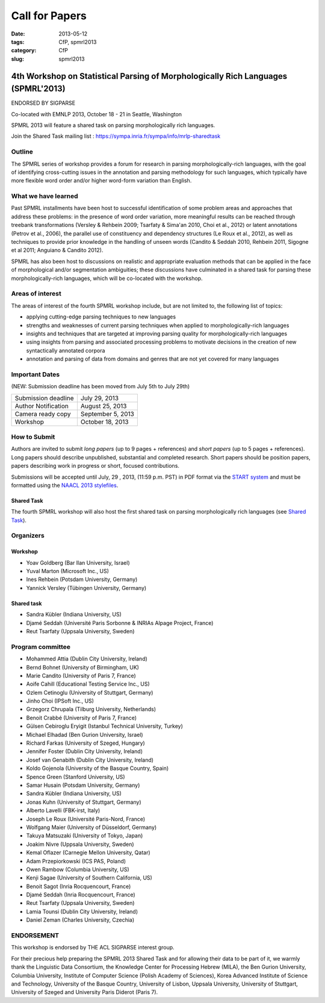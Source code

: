 .. -*- coding:utf-8 -*-

Call for Papers
###############

:date: 2013-05-12
:tags: CfP, spmrl2013
:category: CfP
:slug: spmrl2013

==================================================================================
4th Workshop on Statistical Parsing of Morphologically Rich Languages (SPMRL'2013)
==================================================================================
ENDORSED BY SIGPARSE


Co-located with EMNLP 2013, October 18 - 21 in Seattle, Washington

SPMRL 2013 will feature a shared task on parsing morphologically rich languages.

Join the Shared Task mailing list : https://sympa.inria.fr/sympa/info/mrlp-sharedtask


Outline
-------

The SPMRL series of workshop provides a forum for research in parsing morphologically-rich languages, with the goal of identifying cross-cutting issues in the annotation and parsing methodology for such languages, which typically have more flexible word order and/or higher word-form variation than English.

What we have learned
--------------------

Past SPMRL installments have been host to successful identification of some problem areas and approaches that address these problems: in the presence of word order variation, more meaningful results can be reached through treebank transformations (Versley & Rehbein 2009; Tsarfaty & Sima'an 2010, Choi et al., 2012) or latent annotations (Petrov et al., 2006), the parallel use of constituency and dependency structures (Le Roux et al., 2012), as well as techniques to provide prior knowledge in the handling of unseen words (Candito & Seddah 2010, Rehbein 2011, Sigogne et al 2011; Anguiano & Candito 2012).


SPMRL has also been host to discussions on realistic and appropriate evaluation methods that can be applied in the face of morphological and/or segmentation ambiguities; these discussions have culminated in a shared task for parsing these morphologically-rich languages, which will be co-located with the workshop.

Areas of interest
-----------------

The areas of interest of the fourth SPMRL workshop include, but are not limited to, the following list of topics:

- applying cutting-edge parsing techniques to new languages
- strengths and weaknesses of current parsing techniques when applied to morphologically-rich languages
- insights and techniques that are targeted at improving parsing quality for morphologically-rich languages
- using insights from parsing and associated processing problems to motivate decisions in the creation of new syntactically annotated corpora
- annotation and parsing of data from domains and genres that are not yet covered for many languages

Important Dates
---------------

(NEW: Submission deadline has been moved from July 5th to July 29th)

===================    ===============
Submission deadline    July 29, 2013 
Author Notification    August 25, 2013
Camera ready copy      September 5, 2013 
Workshop               October 18, 2013
===================    ===============

How to Submit
-------------

Authors are invited to submit *long papers* (up to 9 pages + references)
and *short papers* (up to 5 pages + references). Long papers should
describe unpublished, substantial and completed research. Short papers
should be position papers, papers describing work in progress or
short, focused contributions.

Submissions will be accepted until July, 29 , 2013, (11:59 p.m. PST) in PDF format via the `START system`_
and must be formatted using the `NAACL 2013 stylefiles`_.

.. _START system: https://www.softconf.com/emnlp2013/SPMRL2013
.. _NAACL 2013 stylefiles: http://hum.csse.unimelb.edu.au/emnlp2013/files/naaclhlt2013.zip

Shared Task
~~~~~~~~~~~
The fourth SPMRL workshop will also host the first shared task on parsing morphologically rich languages (see `Shared Task`_).

.. _Shared task: /spmrl2013-sharedtask.html

Organizers
----------

Workshop
~~~~~~~~

- Yoav Goldberg (Bar Ilan University, Israel)
- Yuval Marton (Microsoft Inc., US)
- Ines Rehbein (Potsdam University, Germany)
- Yannick Versley (Tübingen University, Germany)

Shared task
~~~~~~~~~~~
- Sandra Kübler (Indiana University, US)
- Djamé Seddah (Université Paris Sorbonne & INRIAs Alpage Project, France)
- Reut Tsarfaty (Uppsala University, Sweden)

Program committee
-----------------

-  Mohammed Attia (Dublin City University, Ireland)
-  Bernd Bohnet (University of Birmingham, UK)
-  Marie Candito (University of Paris 7, France)
-  Aoife Cahill (Educational Testing Service Inc., US)
-  Ozlem Cetinoglu (University of Stuttgart, Germany)
-  Jinho Choi (IPSoft Inc., US)
-  Grzegorz Chrupala (Tilburg University, Netherlands)
-  Benoit Crabbé (University of Paris 7, France)
-  Gülsen Cebiroglu Eryigit (Istanbul Technical University, Turkey)
-  Michael Elhadad (Ben Gurion University, Israel)
-  Richard Farkas (University of Szeged, Hungary)
-  Jennifer Foster (Dublin City University, Ireland)
-  Josef van Genabith (Dublin City University, Ireland)
-  Koldo Gojenola (University of the Basque Country, Spain)
-  Spence Green (Stanford University, US)
-  Samar Husain (Potsdam University, Germany)
-  Sandra Kübler (Indiana University, US)
-  Jonas Kuhn (University of Stuttgart, Germany)
-  Alberto Lavelli (FBK-irst, Italy)
-  Joseph Le Roux (Université Paris-Nord, France)
-  Wolfgang Maier (University of Düsseldorf, Germany)
-  Takuya Matsuzaki (University of Tokyo, Japan)
-  Joakim Nivre (Uppsala University, Sweden)
-  Kemal Oflazer (Carnegie Mellon University, Qatar)
-  Adam Przepiorkowski (ICS PAS, Poland)
-  Owen Rambow (Columbia University, US)
-  Kenji Sagae (University of Southern California, US)
-  Benoit Sagot (Inria Rocquencourt, France)
-  Djamé Seddah (Inria Rocquencourt, France)
-  Reut Tsarfaty (Uppsala University, Sweden)
-  Lamia Tounsi (Dublin City University, Ireland)
-  Daniel Zeman (Charles University, Czechia)


ENDORSEMENT
-----------

This workshop is endorsed  by THE ACL SIGPARSE interest group. 

For their precious help preparing the SPMRL 2013 Shared Task and for
allowing their data to be part of it, we warmly thank the Linguistic
Data Consortium, the Knowledge Center for Processing Hebrew (MILA),
the Ben Gurion University, Columbia University, Institute of Computer
Science (Polish Academy of Sciences), Korea Advanced Institute of
Science and Technology, University of the Basque Country, University
of Lisbon, Uppsala University, University of Stuttgart, University of
Szeged and University Paris Diderot (Paris 7).
